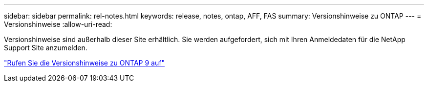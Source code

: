---
sidebar: sidebar 
permalink: rel-notes.html 
keywords: release, notes, ontap, AFF, FAS 
summary: Versionshinweise zu ONTAP 
---
= Versionshinweise
:allow-uri-read: 


[role="lead"]
Versionshinweise sind außerhalb dieser Site erhältlich. Sie werden aufgefordert, sich mit Ihren Anmeldedaten für die NetApp Support Site anzumelden.

https://library.netapp.com/ecm/ecm_download_file/ECMLP2492508["Rufen Sie die Versionshinweise zu ONTAP 9 auf"^]
